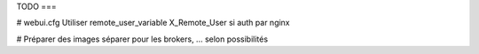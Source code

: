 TODO
===

# webui.cfg
Utiliser remote_user_variable X_Remote_User si auth par nginx


# Préparer des images séparer pour les brokers, ... selon possibilités